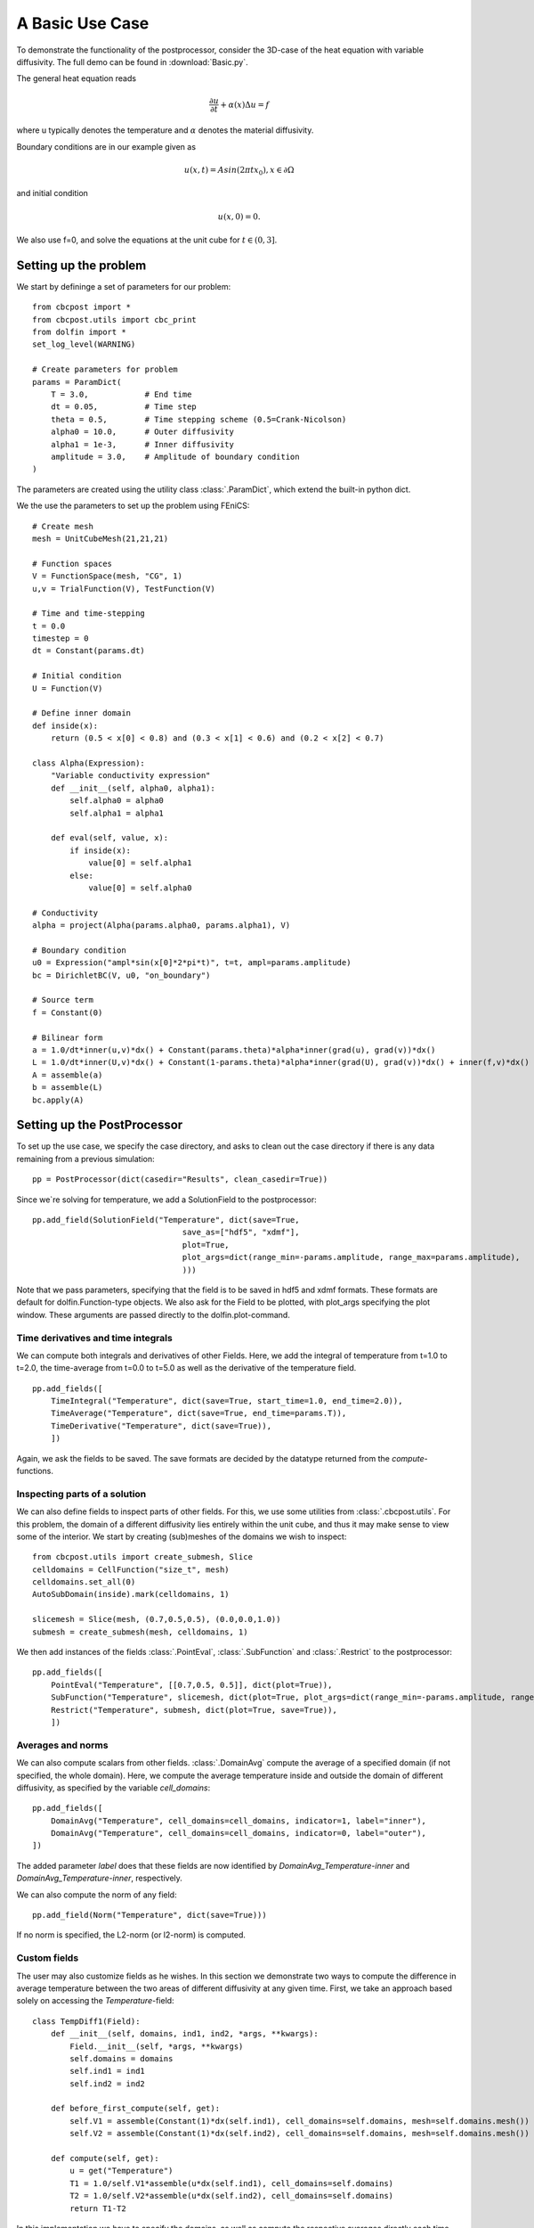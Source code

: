 .. _Basic:

A Basic Use Case
========================================

To demonstrate the functionality of the postprocessor, consider the 3D-case of the heat equation with
variable diffusivity. The full demo can be found in :download:`Basic.py`.

The general heat equation reads

..  math::
    \frac{\partial u}{\partial t} + \alpha(x) \Delta u = f

where u typically denotes the temperature and :math:`\alpha` denotes the material diffusivity.

Boundary conditions are in our example given as

.. math::
    u(x,t) = Asin(2\pi tx_0), x \in \partial \Omega

and initial condition

.. math::
    u(x,0) = 0.

We also use f=0, and solve the equations at the unit cube for :math:`t \in (0,3]`.

Setting up the problem
_______________________________________________

We start by defininge a set of parameters for our problem: ::

    from cbcpost import *
    from cbcpost.utils import cbc_print
    from dolfin import *
    set_log_level(WARNING)

    # Create parameters for problem
    params = ParamDict(
        T = 3.0,            # End time
        dt = 0.05,          # Time step
        theta = 0.5,        # Time stepping scheme (0.5=Crank-Nicolson)
        alpha0 = 10.0,      # Outer diffusivity
        alpha1 = 1e-3,      # Inner diffusivity
        amplitude = 3.0,    # Amplitude of boundary condition
    )


The parameters are created using the utility class :class:`.ParamDict`, which extend the built-in python
dict.

We the use the parameters to set up the problem using FEniCS: ::

    # Create mesh
    mesh = UnitCubeMesh(21,21,21)

    # Function spaces
    V = FunctionSpace(mesh, "CG", 1)
    u,v = TrialFunction(V), TestFunction(V)

    # Time and time-stepping
    t = 0.0
    timestep = 0
    dt = Constant(params.dt)

    # Initial condition
    U = Function(V)

    # Define inner domain
    def inside(x):
        return (0.5 < x[0] < 0.8) and (0.3 < x[1] < 0.6) and (0.2 < x[2] < 0.7)

    class Alpha(Expression):
        "Variable conductivity expression"
        def __init__(self, alpha0, alpha1):
            self.alpha0 = alpha0
            self.alpha1 = alpha1

        def eval(self, value, x):
            if inside(x):
                value[0] = self.alpha1
            else:
                value[0] = self.alpha0

    # Conductivity
    alpha = project(Alpha(params.alpha0, params.alpha1), V)

    # Boundary condition
    u0 = Expression("ampl*sin(x[0]*2*pi*t)", t=t, ampl=params.amplitude)
    bc = DirichletBC(V, u0, "on_boundary")

    # Source term
    f = Constant(0)

    # Bilinear form
    a = 1.0/dt*inner(u,v)*dx() + Constant(params.theta)*alpha*inner(grad(u), grad(v))*dx()
    L = 1.0/dt*inner(U,v)*dx() + Constant(1-params.theta)*alpha*inner(grad(U), grad(v))*dx() + inner(f,v)*dx()
    A = assemble(a)
    b = assemble(L)
    bc.apply(A)


Setting up the PostProcessor
__________________________________
To set up the use case, we specify the case directory, and asks to clean out the case directory if there
is any data remaining from a previous simulation: ::

    pp = PostProcessor(dict(casedir="Results", clean_casedir=True))

Since we`re solving for temperature, we add a SolutionField to the postprocessor: ::

    pp.add_field(SolutionField("Temperature", dict(save=True,
                                    save_as=["hdf5", "xdmf"],
                                    plot=True,
                                    plot_args=dict(range_min=-params.amplitude, range_max=params.amplitude),
                                    )))

Note that we pass parameters, specifying that the field is to be saved in hdf5 and xdmf formats. These
formats are default for dolfin.Function-type objects. We also ask for the Field to be plotted, with plot_args
specifying the plot window. These arguments are passed directly to the dolfin.plot-command.

Time derivatives and time integrals
-----------------------------------------
We can compute both integrals and derivatives of other Fields. Here, we add the integral of temperature from
t=1.0 to t=2.0, the time-average from t=0.0 to t=5.0 as well as the derivative of the temperature field. ::

    pp.add_fields([
        TimeIntegral("Temperature", dict(save=True, start_time=1.0, end_time=2.0)),
        TimeAverage("Temperature", dict(save=True, end_time=params.T)),
        TimeDerivative("Temperature", dict(save=True)),
        ])

Again, we ask the fields to be saved. The save formats are decided by the datatype returned from the
*compute*-functions.

Inspecting parts of a solution
-----------------------------------------------
We can also define fields to inspect parts of other fields. For this, we use some utilities from
:class:`.cbcpost.utils`.
For this problem, the domain of a different diffusivity lies entirely within the unit cube, and thus it may
make sense to view some of the interior. We start by creating (sub)meshes of the domains we wish to inspect: ::

    from cbcpost.utils import create_submesh, Slice
    celldomains = CellFunction("size_t", mesh)
    celldomains.set_all(0)
    AutoSubDomain(inside).mark(celldomains, 1)

    slicemesh = Slice(mesh, (0.7,0.5,0.5), (0.0,0.0,1.0))
    submesh = create_submesh(mesh, celldomains, 1)

We then add instances of the fields :class:`.PointEval`, :class:`.SubFunction` and :class:`.Restrict` to the
postprocessor: ::

    pp.add_fields([
        PointEval("Temperature", [[0.7,0.5, 0.5]], dict(plot=True)),
        SubFunction("Temperature", slicemesh, dict(plot=True, plot_args=dict(range_min=-params.amplitude, range_max=params.amplitude, mode="color"))),
        Restrict("Temperature", submesh, dict(plot=True, save=True)),
        ])

Averages and norms
------------------------
We can also compute scalars from other fields. :class:`.DomainAvg` compute the average of a specified domain
(if not specified, the whole domain). Here, we compute the average temperature inside and outside the domain
of different diffusivity, as specified by the variable *cell_domains*: ::

    pp.add_fields([
        DomainAvg("Temperature", cell_domains=cell_domains, indicator=1, label="inner"),
        DomainAvg("Temperature", cell_domains=cell_domains, indicator=0, label="outer"),
    ])

The added parameter *label* does that these fields are now identified by *DomainAvg_Temperature-inner* and
*DomainAvg_Temperature-inner*, respectively.

We can also compute the norm of any field: ::

    pp.add_field(Norm("Temperature", dict(save=True)))

If no norm is specified, the L2-norm (or l2-norm) is computed.


Custom fields
-----------------------------
The user may also customize fields as he wishes. In this section we demonstrate two ways to compute the difference
in average temperature between the two areas of different diffusivity at any given time. First, we take an
approach based solely on accessing the *Temperature*-field: ::

    class TempDiff1(Field):
        def __init__(self, domains, ind1, ind2, *args, **kwargs):
            Field.__init__(self, *args, **kwargs)
            self.domains = domains
            self.ind1 = ind1
            self.ind2 = ind2

        def before_first_compute(self, get):
            self.V1 = assemble(Constant(1)*dx(self.ind1), cell_domains=self.domains, mesh=self.domains.mesh())
            self.V2 = assemble(Constant(1)*dx(self.ind2), cell_domains=self.domains, mesh=self.domains.mesh())

        def compute(self, get):
            u = get("Temperature")
            T1 = 1.0/self.V1*assemble(u*dx(self.ind1), cell_domains=self.domains)
            T2 = 1.0/self.V2*assemble(u*dx(self.ind2), cell_domains=self.domains)
            return T1-T2

In this implementation we have to specify the domains, as well as compute the respective averages directly
each time. However, since we already added fields to compute the averages in both domains, there is another,
much less code-demanding way to do this: ::

    class TempDiff2(Field):
        def compute(self, get):
            T1 = get("DomainAvg_Temperature-inner")
            T2 = get("DomainAvg_Temperature-outer")
            return T1-T2

Here, we use the provided *get*-function to access the fields named as above, and compute the difference.
We add an instance of both to the potsprocessor: ::

    pp.add_fields([
        TempDiff1(cell_domains, 1, 0, dict(plot=True)),
        TempDiff2(dict(plot=True)),
    ])

Since both these should be the same, we can check this with :class:`.ErrorNorm`: ::

    pp.add_field(
        ErrorNorm("TempDiff1", "TempDiff2", dict(plot=True), name="error"),
    )

We ask for the error to be plotted. Since this is a scalar, this will be done using matplotlibs
*pyplot*-module. We also pass the keyword argument *name*, which overrides the default naming (which
would have been ErrorNorm_TempDiff1_TempDiff2) with *error*.

Combining fields
------------------------------------
Finally, we can also add combination of fields, provided all dependencies have already been added to the
postprocessor. For example, we can compute the space average of a time-average of our field
*Restrict_Temperature* the following way: ::

    pp.add_fields([
        TimeAverage("Restrict_Temperature"),
        DomainAvg("TimeAverage_Restrict_Temperature", params=dict(save=True)),
    ])

If *TimeAverage("Restrict_Temperature")* is not added first, adding the :class:`.DomainAvg`-field would
fail with a :class:`.DependencyException`, since the postprocessor would have no knowledge of the field
*TimeAverage_Restrict_Temperature*.

Saving mesh and parameters
--------------------------------------

We choose to store the mesh, domains and parameters associated with the problem: ::

    pp.store_mesh(mesh, cell_domains=cell_domains)
    pp.store_params(params)

These will be stored to *mesh.hdf5*, *params.pickle* and *params.txt* in the case directory.

Solving the problem
______________________________________________
Solving the problem is done very simply here using simple FEniCS-commands: ::

    solver = KrylovSolver(A, "cg", "hypre_amg")
    while t <= params.T+DOLFIN_EPS:
        cbc_print("Time: "+str(t))
        u0.t = float(t)

        assemble(L, tensor=b)
        bc.apply(b)
        solver.solve(U.vector(), b)

        # Update the postprocessor
        pp.update_all({"Temperature": lambda: U}, t, timestep)

        # Update time
        t += float(dt)
        timestep += 1

Note the single call to the postprocessor, *pp.update_all*, which will then execute the logic for the
postprocessor. The solution *Temperature* is passed in a dict as a lambda-function. This lambda-function
gives the user flexibility to process the solution in any way before it is used in the postprocessor. This
can for example be a scaling to physical units or joining scalar functions to a vector function.

Finally, at the end of the time-loop we finalize the postprocessor through ::

    pp.finalize_all()

This command will finalize and return values for fields such as for example time integrals.









